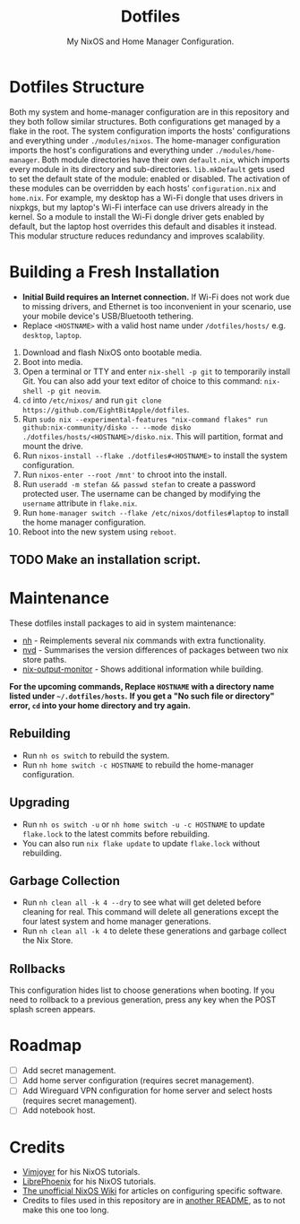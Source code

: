 #+title: Dotfiles
#+subtitle: My NixOS and Home Manager Configuration.

[[./desktop.png]]


* Dotfiles Structure
Both my system and home-manager configuration are in this repository and they both follow similar structures.
Both configurations get managed by a flake in the root.
The system configuration imports the hosts' configurations and everything under ~./modules/nixos~.
The home-manager configuration imports the host's configurations and everything under ~./modules/home-manager~.
Both module directories have their own ~default.nix~, which imports every module in its directory and sub-directories.
~lib.mkDefault~ gets used to set the default state of the module: enabled or disabled.
The activation of these modules can be overridden by each hosts' ~configuration.nix~ and ~home.nix~.
For example, my desktop has a Wi-Fi dongle that uses drivers in nixpkgs, but my laptop's Wi-Fi interface can use drivers already in the kernel.
So a module to install the Wi-Fi dongle driver gets enabled by default, but the laptop host overrides this default and disables it instead.
This modular structure reduces redundancy and improves scalability.

* Building a Fresh Installation
- **Initial Build requires an Internet connection.**
  If Wi-Fi does not work due to missing drivers, and Ethernet is too inconvenient in your scenario, use your mobile device's USB/Bluetooth tethering.
- Replace ~<HOSTNAME>~ with a valid host name under ~/dotfiles/hosts/~ e.g. ~desktop~, ~laptop~.


1. Download and flash NixOS onto bootable media.
2. Boot into media.
3. Open a terminal or TTY and enter ~nix-shell -p git~ to temporarily install Git.
   You can also add your text editor of choice to this command: ~nix-shell -p git neovim~.
4. ~cd~ into ~/etc/nixos/~ and run ~git clone https://github.com/EightBitApple/dotfiles~.
5. Run ~sudo nix --experimental-features "nix-command flakes" run github:nix-community/disko -- --mode disko ./dotfiles/hosts/<HOSTNAME>/disko.nix~.
   This will partition, format and mount the drive.
6. Run ~nixos-install --flake ./dotfiles#<HOSTNAME>~ to install the system configuration.
7. Run ~nixos-enter --root /mnt'~ to chroot into the install.
8. Run ~useradd -m stefan && passwd stefan~ to create a password protected user.
   The username can be changed by modifying the ~username~ attribute in ~flake.nix~.
9. Run ~home-manager switch --flake /etc/nixos/dotfiles#laptop~ to install the home manager configuration.
10. Reboot into the new system using ~reboot~.

** TODO Make an installation script.

* Maintenance
These dotfiles install packages to aid in system maintenance:

+ [[https://github.com/viperML/nh][nh]] - Reimplements several nix commands with extra functionality.
+ [[https://gitlab.com/khumba/nvd][nvd]] - Summarises the version differences of packages between two nix store paths.
+ [[https://github.com/maralorn/nix-output-monitor][nix-output-monitor]] - Shows additional information while building.

*For the upcoming commands, Replace ~HOSTNAME~ with a directory name listed under ~~/.dotfiles/hosts~.*
*If you get a "No such file or directory" error, ~cd~ into your home directory and try again.*

** Rebuilding
+ Run ~nh os switch~ to rebuild the system.
+ Run ~nh home switch -c HOSTNAME~ to rebuild the home-manager configuration.

** Upgrading
+ Run ~nh os switch -u~ or ~nh home switch -u -c HOSTNAME~ to update ~flake.lock~ to the latest commits before rebuilding.
+ You can also run ~nix flake update~ to update ~flake.lock~ without rebuilding.

** Garbage Collection
+ Run ~nh clean all -k 4 --dry~ to see what will get deleted before cleaning for real.
        This command will delete all generations except the four latest system and home manager generations.
+ Run ~nh clean all -k 4~ to delete these generations and garbage collect the Nix Store.

** Rollbacks
This configuration hides list to choose generations when booting.
If you need to rollback to a previous generation, press any key when the POST splash screen appears.

* Roadmap
- [ ] Add secret management.
- [ ] Add home server configuration (requires secret management).
- [ ] Add Wireguard VPN configuration for home server and select hosts (requires secret management).
- [ ] Add notebook host.

* Credits
+ [[https://www.youtube.com/channel/UC_zBdZ0_H_jn41FDRG7q4Tw][Vimjoyer]] for his NixOS tutorials.
+ [[https://www.youtube.com/channel/UCeZyoDTk0J-UPhd7MUktexw][LibrePhoenix]] for his NixOS tutorials.
+ [[https://nixos.wiki/wiki/Main_Page][The unofficial NixOS Wiki]] for articles on configuring specific software.
+ Credits to files used in this repository are in [[./modules/home-manager/resources/content/README.org][another README]], as to not make this one too long.

